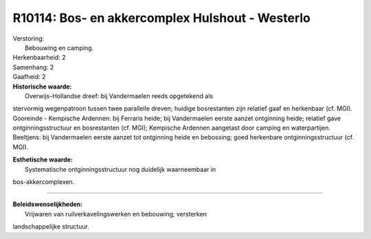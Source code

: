 R10114: Bos- en akkercomplex Hulshout - Westerlo
================================================

| Verstoring:
|  Bebouwing en camping.

| Herkenbaarheid: 2

| Samenhang: 2

| Gaafheid: 2

| **Historische waarde:**
|  Overwijs-Hollandse dreef: bij Vandermaelen reeds opgetekend als
stervormig wegenpatroon tussen twee parallelle dreven; huidige
bosrestanten zijn relatief gaaf en herkenbaar (cf. MGI). Gooreinde -
Kempische Ardennen: bij Ferraris heide; bij Vandermaelen eerste aanzet
ontginning heide; relatief gave ontginningsstructuur en bosrestanten
(cf. MGI); Kempische Ardennen aangetast door camping en waterpartijen.
Beeltjens: bij Vandermaelen eerste aanzet tot ontginning heide en
bebossing; goed herkenbare ontginningsstructuur (cf. MGI).

| **Esthetische waarde:**
|  Systematische ontginningsstructuur nog duidelijk waarneembaar in
bos-akkercomplexen.

--------------

| **Beleidswenselijkheden:**
|  Vrijwaren van ruilverkavelingswerken en bebouwing; versterken
landschappelijke structuur.
